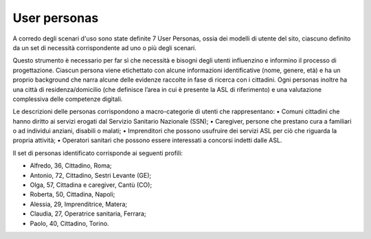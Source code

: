 User personas
================
A corredo degli scenari d'uso sono state definite 7 User Personas, ossia dei modelli di utente del sito, ciascuno definito da un set di necessità corrispondente ad uno o più degli scenari. 

Questo strumento è necessario per far sì che necessità e bisogni degli utenti influenzino e informino il processo di progettazione. Ciascun persona viene etichettato con alcune informazioni identificative (nome, genere, età) e ha un proprio background che narra alcune delle evidenze raccolte in fase di ricerca con i cittadini. Ogni personas inoltre ha una città di residenza/domicilio (che definisce l’area in cui è presente la ASL di riferimento) e una valutazione complessiva delle competenze digitali.

Le descrizioni delle personas corrispondono a macro-categorie di utenti che rappresentano:
•	Comuni cittadini che hanno diritto ai servizi erogati dal Servizio Sanitario Nazionale (SSN);
•	Caregiver, persone che prestano cura a familiari o ad individui anziani, disabili o malati;
•	Imprenditori che possono usufruire dei servizi ASL per ciò che riguarda la propria attività;
•	Operatori sanitari che possono essere interessati a concorsi indetti dalle ASL.

Il set di personas identificato corrisponde ai seguenti profili:

- Alfredo, 36, Cittadino, Roma;
- Antonio, 72, Cittadino, Sestri Levante (GE);
- Olga, 57, Cittadina e caregiver, Cantù (CO);
- Roberta, 50, Cittadina, Napoli;
- Alessia, 29,	Imprenditrice,	Matera;
- Claudia, 27, Operatrice sanitaria,	Ferrara;
- Paolo, 40,	Cittadino,	Torino.

